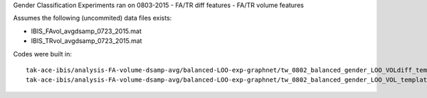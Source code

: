 Gender Classification Experiments ran on 0803-2015
- FA/TR diff features
- FA/TR volume features

Assumes the following (uncommited) data files exists:

- IBIS_FAvol_avgdsamp_0723_2015.mat
- IBIS_TRvol_avgdsamp_0723_2015.mat

Codes were built in:

:: 

  tak-ace-ibis/analysis-FA-volume-dsamp-avg/balanced-LOO-exp-graphnet/tw_0802_balanced_gender_LOO_VOLdiff_template.m
  tak-ace-ibis/analysis-FA-volume-dsamp-avg/balanced-LOO-exp-graphnet/tw_0802_balanced_gender_LOO_VOL_template.m